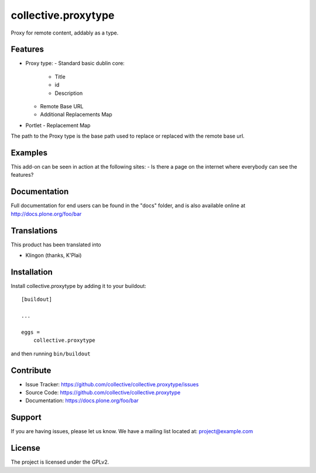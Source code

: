 ====================
collective.proxytype
====================

Proxy for remote content, addably as a type.

Features
--------

- Proxy type:
  - Standard basic dublin core:
      - Title
      - id
      - Description
  - Remote Base URL
  - Additional Replacements Map

- Portlet
  - Replacement Map 

The path to the Proxy type is the base path used to replace or replaced with the remote base url.



Examples
--------

This add-on can be seen in action at the following sites:
- Is there a page on the internet where everybody can see the features?


Documentation
-------------

Full documentation for end users can be found in the "docs" folder, and is also available online at http://docs.plone.org/foo/bar


Translations
------------

This product has been translated into

- Klingon (thanks, K'Plai)


Installation
------------

Install collective.proxytype by adding it to your buildout::

    [buildout]

    ...

    eggs =
        collective.proxytype


and then running ``bin/buildout``


Contribute
----------

- Issue Tracker: https://github.com/collective/collective.proxytype/issues
- Source Code: https://github.com/collective/collective.proxytype
- Documentation: https://docs.plone.org/foo/bar


Support
-------

If you are having issues, please let us know.
We have a mailing list located at: project@example.com


License
-------

The project is licensed under the GPLv2.
